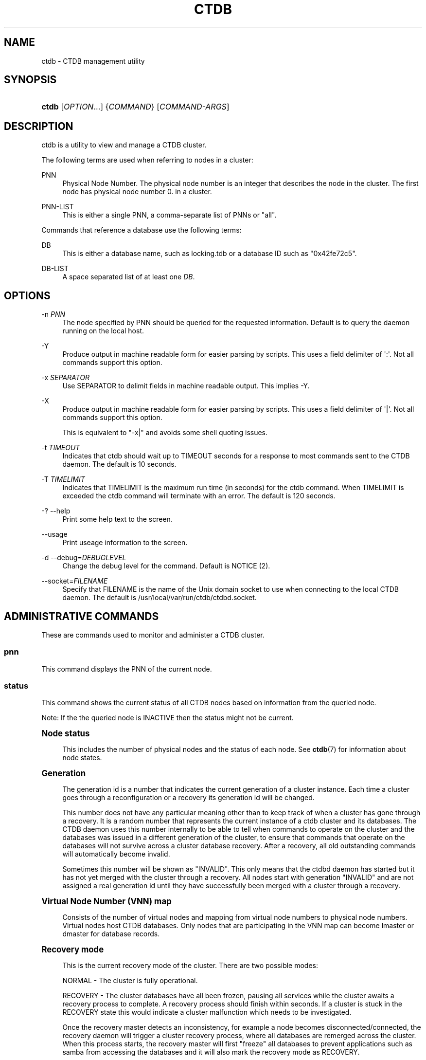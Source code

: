 '\" t
.\"     Title: ctdb
.\"    Author: 
.\" Generator: DocBook XSL Stylesheets v1.79.1 <http://docbook.sf.net/>
.\"      Date: 07/06/2017
.\"    Manual: CTDB - clustered TDB database
.\"    Source: ctdb
.\"  Language: English
.\"
.TH "CTDB" "1" "07/06/2017" "ctdb" "CTDB \- clustered TDB database"
.\" -----------------------------------------------------------------
.\" * Define some portability stuff
.\" -----------------------------------------------------------------
.\" ~~~~~~~~~~~~~~~~~~~~~~~~~~~~~~~~~~~~~~~~~~~~~~~~~~~~~~~~~~~~~~~~~
.\" http://bugs.debian.org/507673
.\" http://lists.gnu.org/archive/html/groff/2009-02/msg00013.html
.\" ~~~~~~~~~~~~~~~~~~~~~~~~~~~~~~~~~~~~~~~~~~~~~~~~~~~~~~~~~~~~~~~~~
.ie \n(.g .ds Aq \(aq
.el       .ds Aq '
.\" -----------------------------------------------------------------
.\" * set default formatting
.\" -----------------------------------------------------------------
.\" disable hyphenation
.nh
.\" disable justification (adjust text to left margin only)
.ad l
.\" -----------------------------------------------------------------
.\" * MAIN CONTENT STARTS HERE *
.\" -----------------------------------------------------------------
.SH "NAME"
ctdb \- CTDB management utility
.SH "SYNOPSIS"
.HP \w'\fBctdb\fR\ 'u
\fBctdb\fR [\fIOPTION\fR...] {\fICOMMAND\fR} [\fICOMMAND\-ARGS\fR]
.SH "DESCRIPTION"
.PP
ctdb is a utility to view and manage a CTDB cluster\&.
.PP
The following terms are used when referring to nodes in a cluster:
.PP
PNN
.RS 4
Physical Node Number\&. The physical node number is an integer that describes the node in the cluster\&. The first node has physical node number 0\&. in a cluster\&.
.RE
.PP
PNN\-LIST
.RS 4
This is either a single PNN, a comma\-separate list of PNNs or "all"\&.
.RE
.PP
Commands that reference a database use the following terms:
.PP
DB
.RS 4
This is either a database name, such as
locking\&.tdb
or a database ID such as "0x42fe72c5"\&.
.RE
.PP
DB\-LIST
.RS 4
A space separated list of at least one
\fIDB\fR\&.
.RE
.SH "OPTIONS"
.PP
\-n \fIPNN\fR
.RS 4
The node specified by PNN should be queried for the requested information\&. Default is to query the daemon running on the local host\&.
.RE
.PP
\-Y
.RS 4
Produce output in machine readable form for easier parsing by scripts\&. This uses a field delimiter of \*(Aq:\*(Aq\&. Not all commands support this option\&.
.RE
.PP
\-x \fISEPARATOR\fR
.RS 4
Use SEPARATOR to delimit fields in machine readable output\&. This implies \-Y\&.
.RE
.PP
\-X
.RS 4
Produce output in machine readable form for easier parsing by scripts\&. This uses a field delimiter of \*(Aq|\*(Aq\&. Not all commands support this option\&.
.sp
This is equivalent to "\-x|" and avoids some shell quoting issues\&.
.RE
.PP
\-t \fITIMEOUT\fR
.RS 4
Indicates that ctdb should wait up to TIMEOUT seconds for a response to most commands sent to the CTDB daemon\&. The default is 10 seconds\&.
.RE
.PP
\-T \fITIMELIMIT\fR
.RS 4
Indicates that TIMELIMIT is the maximum run time (in seconds) for the ctdb command\&. When TIMELIMIT is exceeded the ctdb command will terminate with an error\&. The default is 120 seconds\&.
.RE
.PP
\-? \-\-help
.RS 4
Print some help text to the screen\&.
.RE
.PP
\-\-usage
.RS 4
Print useage information to the screen\&.
.RE
.PP
\-d \-\-debug=\fIDEBUGLEVEL\fR
.RS 4
Change the debug level for the command\&. Default is NOTICE (2)\&.
.RE
.PP
\-\-socket=\fIFILENAME\fR
.RS 4
Specify that FILENAME is the name of the Unix domain socket to use when connecting to the local CTDB daemon\&. The default is
/usr/local/var/run/ctdb/ctdbd\&.socket\&.
.RE
.SH "ADMINISTRATIVE COMMANDS"
.PP
These are commands used to monitor and administer a CTDB cluster\&.
.SS "pnn"
.PP
This command displays the PNN of the current node\&.
.SS "status"
.PP
This command shows the current status of all CTDB nodes based on information from the queried node\&.
.PP
Note: If the the queried node is INACTIVE then the status might not be current\&.
.sp
.it 1 an-trap
.nr an-no-space-flag 1
.nr an-break-flag 1
.br
.ps +1
\fBNode status\fR
.RS 4
.PP
This includes the number of physical nodes and the status of each node\&. See
\fBctdb\fR(7)
for information about node states\&.
.RE
.sp
.it 1 an-trap
.nr an-no-space-flag 1
.nr an-break-flag 1
.br
.ps +1
\fBGeneration\fR
.RS 4
.PP
The generation id is a number that indicates the current generation of a cluster instance\&. Each time a cluster goes through a reconfiguration or a recovery its generation id will be changed\&.
.PP
This number does not have any particular meaning other than to keep track of when a cluster has gone through a recovery\&. It is a random number that represents the current instance of a ctdb cluster and its databases\&. The CTDB daemon uses this number internally to be able to tell when commands to operate on the cluster and the databases was issued in a different generation of the cluster, to ensure that commands that operate on the databases will not survive across a cluster database recovery\&. After a recovery, all old outstanding commands will automatically become invalid\&.
.PP
Sometimes this number will be shown as "INVALID"\&. This only means that the ctdbd daemon has started but it has not yet merged with the cluster through a recovery\&. All nodes start with generation "INVALID" and are not assigned a real generation id until they have successfully been merged with a cluster through a recovery\&.
.RE
.sp
.it 1 an-trap
.nr an-no-space-flag 1
.nr an-break-flag 1
.br
.ps +1
\fBVirtual Node Number (VNN) map\fR
.RS 4
.PP
Consists of the number of virtual nodes and mapping from virtual node numbers to physical node numbers\&. Virtual nodes host CTDB databases\&. Only nodes that are participating in the VNN map can become lmaster or dmaster for database records\&.
.RE
.sp
.it 1 an-trap
.nr an-no-space-flag 1
.nr an-break-flag 1
.br
.ps +1
\fBRecovery mode\fR
.RS 4
.PP
This is the current recovery mode of the cluster\&. There are two possible modes:
.PP
NORMAL \- The cluster is fully operational\&.
.PP
RECOVERY \- The cluster databases have all been frozen, pausing all services while the cluster awaits a recovery process to complete\&. A recovery process should finish within seconds\&. If a cluster is stuck in the RECOVERY state this would indicate a cluster malfunction which needs to be investigated\&.
.PP
Once the recovery master detects an inconsistency, for example a node becomes disconnected/connected, the recovery daemon will trigger a cluster recovery process, where all databases are remerged across the cluster\&. When this process starts, the recovery master will first "freeze" all databases to prevent applications such as samba from accessing the databases and it will also mark the recovery mode as RECOVERY\&.
.PP
When the CTDB daemon starts up, it will start in RECOVERY mode\&. Once the node has been merged into a cluster and all databases have been recovered, the node mode will change into NORMAL mode and the databases will be "thawed", allowing samba to access the databases again\&.
.RE
.sp
.it 1 an-trap
.nr an-no-space-flag 1
.nr an-break-flag 1
.br
.ps +1
\fBRecovery master\fR
.RS 4
.PP
This is the cluster node that is currently designated as the recovery master\&. This node is responsible of monitoring the consistency of the cluster and to perform the actual recovery process when reqired\&.
.PP
Only one node at a time can be the designated recovery master\&. Which node is designated the recovery master is decided by an election process in the recovery daemons running on each node\&.
.RE
.sp
.it 1 an-trap
.nr an-no-space-flag 1
.nr an-break-flag 1
.br
.ps +1
\fBExample\fR
.RS 4
.sp
.if n \{\
.RS 4
.\}
.nf
# ctdb status
Number of nodes:4
pnn:0 192\&.168\&.2\&.200       OK (THIS NODE)
pnn:1 192\&.168\&.2\&.201       OK
pnn:2 192\&.168\&.2\&.202       OK
pnn:3 192\&.168\&.2\&.203       OK
Generation:1362079228
Size:4
hash:0 lmaster:0
hash:1 lmaster:1
hash:2 lmaster:2
hash:3 lmaster:3
Recovery mode:NORMAL (0)
Recovery master:0
	
.fi
.if n \{\
.RE
.\}
.RE
.SS "nodestatus [\fIPNN\-LIST\fR]"
.PP
This command is similar to the
\fBstatus\fR
command\&. It displays the "node status" subset of output\&. The main differences are:
.sp
.RS 4
.ie n \{\
\h'-04'\(bu\h'+03'\c
.\}
.el \{\
.sp -1
.IP \(bu 2.3
.\}
The exit code is the bitwise\-OR of the flags for each specified node, while
\fBctdb status\fR
exits with 0 if it was able to retrieve status for all nodes\&.
.RE
.sp
.RS 4
.ie n \{\
\h'-04'\(bu\h'+03'\c
.\}
.el \{\
.sp -1
.IP \(bu 2.3
.\}
\fBctdb status\fR
provides status information for all nodes\&.
\fBctdb nodestatus\fR
defaults to providing status for only the current node\&. If PNN\-LIST is provided then status is given for the indicated node(s)\&.
.RE
.PP
A common invocation in scripts is
\fBctdb nodestatus all\fR
to check whether all nodes in a cluster are healthy\&.
.sp
.it 1 an-trap
.nr an-no-space-flag 1
.nr an-break-flag 1
.br
.ps +1
\fBExample\fR
.RS 4
.sp
.if n \{\
.RS 4
.\}
.nf
# ctdb nodestatus
pnn:0 10\&.0\&.0\&.30        OK (THIS NODE)

# ctdb nodestatus all
Number of nodes:2
pnn:0 10\&.0\&.0\&.30        OK (THIS NODE)
pnn:1 10\&.0\&.0\&.31        OK
	
.fi
.if n \{\
.RE
.\}
.RE
.SS "recmaster"
.PP
This command shows the pnn of the node which is currently the recmaster\&.
.PP
Note: If the the queried node is INACTIVE then the status might not be current\&.
.SS "uptime"
.PP
This command shows the uptime for the ctdb daemon\&. When the last recovery or ip\-failover completed and how long it took\&. If the "duration" is shown as a negative number, this indicates that there is a recovery/failover in progress and it started that many seconds ago\&.
.sp
.it 1 an-trap
.nr an-no-space-flag 1
.nr an-break-flag 1
.br
.ps +1
\fBExample\fR
.RS 4
.sp
.if n \{\
.RS 4
.\}
.nf
# ctdb uptime
Current time of node          :                Thu Oct 29 10:38:54 2009
Ctdbd start time              : (000 16:54:28) Wed Oct 28 17:44:26 2009
Time of last recovery/failover: (000 16:53:31) Wed Oct 28 17:45:23 2009
Duration of last recovery/failover: 2\&.248552 seconds
	
.fi
.if n \{\
.RE
.\}
.RE
.SS "listnodes"
.PP
This command shows lists the ip addresses of all the nodes in the cluster\&.
.sp
.it 1 an-trap
.nr an-no-space-flag 1
.nr an-break-flag 1
.br
.ps +1
\fBExample\fR
.RS 4
.sp
.if n \{\
.RS 4
.\}
.nf
# ctdb listnodes
192\&.168\&.2\&.200
192\&.168\&.2\&.201
192\&.168\&.2\&.202
192\&.168\&.2\&.203
	
.fi
.if n \{\
.RE
.\}
.RE
.SS "natgw {master|list|status}"
.PP
This command shows different aspects of NAT gateway status\&. For an overview of CTDB\*(Aqs NAT gateway functionality please see the
NAT GATEWAY
section in
\fBctdb\fR(7)\&.
.PP
master
.RS 4
Show the PNN and private IP address of the current NAT gateway master node\&.
.sp
Example output:
.sp
.if n \{\
.RS 4
.\}
.nf
1 192\&.168\&.2\&.201
	    
.fi
.if n \{\
.RE
.\}
.RE
.PP
list
.RS 4
List the private IP addresses of nodes in the current NAT gateway group, annotating the master node\&.
.sp
Example output:
.sp
.if n \{\
.RS 4
.\}
.nf
192\&.168\&.2\&.200
192\&.168\&.2\&.201	MASTER
192\&.168\&.2\&.202
192\&.168\&.2\&.203
	    
.fi
.if n \{\
.RE
.\}
.RE
.PP
status
.RS 4
List the nodes in the current NAT gateway group and their status\&.
.sp
Example output:
.sp
.if n \{\
.RS 4
.\}
.nf
pnn:0 192\&.168\&.2\&.200       UNHEALTHY (THIS NODE)
pnn:1 192\&.168\&.2\&.201       OK
pnn:2 192\&.168\&.2\&.202       OK
pnn:3 192\&.168\&.2\&.203       OK
	    
.fi
.if n \{\
.RE
.\}
.RE
.SS "ping"
.PP
This command will "ping" specified CTDB nodes in the cluster to verify that they are running\&.
.sp
.it 1 an-trap
.nr an-no-space-flag 1
.nr an-break-flag 1
.br
.ps +1
\fBExample\fR
.RS 4
.sp
.if n \{\
.RS 4
.\}
.nf
# ctdb ping
response from 0 time=0\&.000054 sec  (3 clients)
	
.fi
.if n \{\
.RE
.\}
.RE
.SS "ifaces"
.PP
This command will display the list of network interfaces, which could host public addresses, along with their status\&.
.sp
.it 1 an-trap
.nr an-no-space-flag 1
.nr an-break-flag 1
.br
.ps +1
\fBExample\fR
.RS 4
.sp
.if n \{\
.RS 4
.\}
.nf
# ctdb ifaces
Interfaces on node 0
name:eth5 link:up references:2
name:eth4 link:down references:0
name:eth3 link:up references:1
name:eth2 link:up references:1

# ctdb \-X ifaces
|Name|LinkStatus|References|
|eth5|1|2|
|eth4|0|0|
|eth3|1|1|
|eth2|1|1|
	
.fi
.if n \{\
.RE
.\}
.RE
.SS "ip"
.PP
This command will display the list of public addresses that are provided by the cluster and which physical node is currently serving this ip\&. By default this command will ONLY show those public addresses that are known to the node itself\&. To see the full list of all public ips across the cluster you must use "ctdb ip all"\&.
.sp
.it 1 an-trap
.nr an-no-space-flag 1
.nr an-break-flag 1
.br
.ps +1
\fBExample\fR
.RS 4
.sp
.if n \{\
.RS 4
.\}
.nf
# ctdb ip \-v
Public IPs on node 0
172\&.31\&.91\&.82 node[1] active[] available[eth2,eth3] configured[eth2,eth3]
172\&.31\&.91\&.83 node[0] active[eth3] available[eth2,eth3] configured[eth2,eth3]
172\&.31\&.91\&.84 node[1] active[] available[eth2,eth3] configured[eth2,eth3]
172\&.31\&.91\&.85 node[0] active[eth2] available[eth2,eth3] configured[eth2,eth3]
172\&.31\&.92\&.82 node[1] active[] available[eth5] configured[eth4,eth5]
172\&.31\&.92\&.83 node[0] active[eth5] available[eth5] configured[eth4,eth5]
172\&.31\&.92\&.84 node[1] active[] available[eth5] configured[eth4,eth5]
172\&.31\&.92\&.85 node[0] active[eth5] available[eth5] configured[eth4,eth5]

# ctdb \-X ip \-v
|Public IP|Node|ActiveInterface|AvailableInterfaces|ConfiguredInterfaces|
|172\&.31\&.91\&.82|1||eth2,eth3|eth2,eth3|
|172\&.31\&.91\&.83|0|eth3|eth2,eth3|eth2,eth3|
|172\&.31\&.91\&.84|1||eth2,eth3|eth2,eth3|
|172\&.31\&.91\&.85|0|eth2|eth2,eth3|eth2,eth3|
|172\&.31\&.92\&.82|1||eth5|eth4,eth5|
|172\&.31\&.92\&.83|0|eth5|eth5|eth4,eth5|
|172\&.31\&.92\&.84|1||eth5|eth4,eth5|
|172\&.31\&.92\&.85|0|eth5|eth5|eth4,eth5|
	
.fi
.if n \{\
.RE
.\}
.RE
.SS "ipinfo \fIIP\fR"
.PP
This command will display details about the specified public addresses\&.
.sp
.it 1 an-trap
.nr an-no-space-flag 1
.nr an-break-flag 1
.br
.ps +1
\fBExample\fR
.RS 4
.sp
.if n \{\
.RS 4
.\}
.nf
# ctdb ipinfo 172\&.31\&.92\&.85
Public IP[172\&.31\&.92\&.85] info on node 0
IP:172\&.31\&.92\&.85
CurrentNode:0
NumInterfaces:2
Interface[1]: Name:eth4 Link:down References:0
Interface[2]: Name:eth5 Link:up References:2 (active)
	
.fi
.if n \{\
.RE
.\}
.RE
.SS "scriptstatus"
.PP
This command displays which scripts where run in the previous monitoring cycle and the result of each script\&. If a script failed with an error, causing the node to become unhealthy, the output from that script is also shown\&.
.sp
.it 1 an-trap
.nr an-no-space-flag 1
.nr an-break-flag 1
.br
.ps +1
\fBExample\fR
.RS 4
.sp
.if n \{\
.RS 4
.\}
.nf
# ctdb scriptstatus
7 scripts were executed last monitoring cycle
00\&.ctdb              Status:OK    Duration:0\&.056 Tue Mar 24 18:56:57 2009
10\&.interface         Status:OK    Duration:0\&.077 Tue Mar 24 18:56:57 2009
11\&.natgw             Status:OK    Duration:0\&.039 Tue Mar 24 18:56:57 2009
20\&.multipathd        Status:OK    Duration:0\&.038 Tue Mar 24 18:56:57 2009
31\&.clamd             Status:DISABLED
40\&.vsftpd            Status:OK    Duration:0\&.045 Tue Mar 24 18:56:57 2009
41\&.httpd             Status:OK    Duration:0\&.039 Tue Mar 24 18:56:57 2009
50\&.samba             Status:ERROR    Duration:0\&.082 Tue Mar 24 18:56:57 2009
OUTPUT:ERROR: Samba tcp port 445 is not responding
      
.fi
.if n \{\
.RE
.\}
.RE
.SS "disablescript \fISCRIPT\fR"
.PP
This command is used to disable an eventscript\&.
.PP
This will take effect the next time the eventscripts are being executed so it can take a short while until this is reflected in \*(Aqscriptstatus\*(Aq\&.
.SS "enablescript \fISCRIPT\fR"
.PP
This command is used to enable an eventscript\&.
.PP
This will take effect the next time the eventscripts are being executed so it can take a short while until this is reflected in \*(Aqscriptstatus\*(Aq\&.
.SS "listvars"
.PP
List all tuneable variables, except the values of the obsolete tunables like VacuumMinInterval\&. The obsolete tunables can be retrieved only explicitly with the "ctdb getvar" command\&.
.sp
.it 1 an-trap
.nr an-no-space-flag 1
.nr an-break-flag 1
.br
.ps +1
\fBExample\fR
.RS 4
.sp
.if n \{\
.RS 4
.\}
.nf
# ctdb listvars
SeqnumInterval          = 1000
ControlTimeout          = 60
TraverseTimeout         = 20
KeepaliveInterval       = 5
KeepaliveLimit          = 5
RecoverTimeout          = 120
RecoverInterval         = 1
ElectionTimeout         = 3
TakeoverTimeout         = 9
MonitorInterval         = 15
TickleUpdateInterval    = 20
EventScriptTimeout      = 30
MonitorTimeoutCount     = 20
RecoveryGracePeriod     = 120
RecoveryBanPeriod       = 300
DatabaseHashSize        = 100001
DatabaseMaxDead         = 5
RerecoveryTimeout       = 10
EnableBans              = 1
DeterministicIPs        = 0
LCP2PublicIPs           = 1
NoIPFailback            = 0
DisableIPFailover       = 0
VerboseMemoryNames      = 0
RecdPingTimeout         = 60
RecdFailCount           = 10
LogLatencyMs            = 0
RecLockLatencyMs        = 1000
RecoveryDropAllIPs      = 120
VacuumInterval          = 10
VacuumMaxRunTime        = 120
RepackLimit             = 10000
VacuumLimit             = 5000
VacuumFastPathCount     = 60
MaxQueueDropMsg         = 1000000
AllowUnhealthyDBRead    = 0
StatHistoryInterval     = 1
DeferredAttachTO        = 120
AllowClientDBAttach     = 1
RecoverPDBBySeqNum      = 1
DeferredRebalanceOnNodeAdd = 300
FetchCollapse           = 1
HopcountMakeSticky      = 50
StickyDuration          = 600
StickyPindown           = 200
NoIPTakeover            = 0
DBRecordCountWarn       = 100000
DBRecordSizeWarn        = 10000000
DBSizeWarn              = 100000000
PullDBPreallocation     = 10485760
NoIPHostOnAllDisabled   = 0
Samba3AvoidDeadlocks    = 0
TDBMutexEnabled         = 0
LockProcessesPerDB      = 200
	
.fi
.if n \{\
.RE
.\}
.RE
.SS "getvar \fINAME\fR"
.PP
Get the runtime value of a tuneable variable\&.
.sp
.it 1 an-trap
.nr an-no-space-flag 1
.nr an-break-flag 1
.br
.ps +1
\fBExample\fR
.RS 4
.sp
.if n \{\
.RS 4
.\}
.nf
# ctdb getvar MonitorInterval
MonitorInterval         = 15
	
.fi
.if n \{\
.RE
.\}
.RE
.SS "setvar \fINAME\fR \fIVALUE\fR"
.PP
Set the runtime value of a tuneable variable\&.
.sp
.it 1 an-trap
.nr an-no-space-flag 1
.nr an-break-flag 1
.br
.ps +1
\fBExample\fR
.RS 4
.sp
.if n \{\
.RS 4
.\}
.nf
# ctdb setvar MonitorInterval 20
	
.fi
.if n \{\
.RE
.\}
.RE
.SS "lvs {master|list|status}"
.PP
This command shows different aspects of LVS status\&. For an overview of CTDB\*(Aqs LVS functionality please see the
LVS
section in
\fBctdb\fR(7)\&.
.PP
master
.RS 4
Shows the PNN of the current LVS master node\&.
.sp
Example output:
.sp
.if n \{\
.RS 4
.\}
.nf
2
      
.fi
.if n \{\
.RE
.\}
.RE
.PP
list
.RS 4
Lists the currently usable LVS nodes\&.
.sp
Example output:
.sp
.if n \{\
.RS 4
.\}
.nf
2 10\&.0\&.0\&.13
3 10\&.0\&.0\&.14
      
.fi
.if n \{\
.RE
.\}
.RE
.PP
status
.RS 4
List the nodes in the current LVS group and their status\&.
.sp
Example output:
.sp
.if n \{\
.RS 4
.\}
.nf
pnn:0 10\&.0\&.0\&.11        UNHEALTHY (THIS NODE)
pnn:1 10\&.0\&.0\&.12        UNHEALTHY
pnn:2 10\&.0\&.0\&.13        OK
pnn:3 10\&.0\&.0\&.14        OK
      
.fi
.if n \{\
.RE
.\}
.RE
.SS "getcapabilities"
.PP
This command shows the capabilities of the current node\&. See the
CAPABILITIES
section in
\fBctdb\fR(7)
for more details\&.
.PP
Example output:
.sp
.if n \{\
.RS 4
.\}
.nf
RECMASTER: YES
LMASTER: YES
      
.fi
.if n \{\
.RE
.\}
.SS "statistics"
.PP
Collect statistics from the CTDB daemon about how many calls it has served\&. Information about various fields in statistics can be found in
\fBctdb-statistics\fR(7)\&.
.sp
.it 1 an-trap
.nr an-no-space-flag 1
.nr an-break-flag 1
.br
.ps +1
\fBExample\fR
.RS 4
.sp
.if n \{\
.RS 4
.\}
.nf
# ctdb statistics
CTDB version 1
Current time of statistics  :                Tue Mar  8 15:18:51 2016
Statistics collected since  : (003 21:31:32) Fri Mar  4 17:47:19 2016
 num_clients                        9
 frozen                             0
 recovering                         0
 num_recoveries                     2
 client_packets_sent          8170534
 client_packets_recv          7166132
 node_packets_sent           16549998
 node_packets_recv            5244418
 keepalive_packets_sent        201969
 keepalive_packets_recv        201969
 node
     req_call                      26
     reply_call                     0
     req_dmaster                    9
     reply_dmaster                 12
     reply_error                    0
     req_message              1339231
     req_control              8177506
     reply_control            6831284
 client
     req_call                      15
     req_message               334809
     req_control              6831308
 timeouts
     call                           0
     control                        0
     traverse                       0
 locks
     num_calls                      8
     num_current                    0
     num_pending                    0
     num_failed                     0
 total_calls                       15
 pending_calls                      0
 childwrite_calls                   0
 pending_childwrite_calls             0
 memory_used                   394879
 max_hop_count                      1
 total_ro_delegations               0
 total_ro_revokes                   0
 hop_count_buckets: 8 5 0 0 0 0 0 0 0 0 0 0 0 0 0 0
 lock_buckets: 0 0 8 0 0 0 0 0 0 0 0 0 0 0 0 0
 locks_latency      MIN/AVG/MAX     0\&.010005/0\&.010418/0\&.011010 sec out of 8
 reclock_ctdbd      MIN/AVG/MAX     0\&.002538/0\&.002538/0\&.002538 sec out of 1
 reclock_recd       MIN/AVG/MAX     0\&.000000/0\&.000000/0\&.000000 sec out of 0
 call_latency       MIN/AVG/MAX     0\&.000044/0\&.002142/0\&.011702 sec out of 15
 childwrite_latency MIN/AVG/MAX     0\&.000000/0\&.000000/0\&.000000 sec out of 0
	
.fi
.if n \{\
.RE
.\}
.RE
.SS "statisticsreset"
.PP
This command is used to clear all statistics counters in a node\&.
.PP
Example: ctdb statisticsreset
.SS "dbstatistics \fIDB\fR"
.PP
Display statistics about the database DB\&. Information about various fields in dbstatistics can be found in
\fBctdb-statistics\fR(7)\&.
.sp
.it 1 an-trap
.nr an-no-space-flag 1
.nr an-break-flag 1
.br
.ps +1
\fBExample\fR
.RS 4
.sp
.if n \{\
.RS 4
.\}
.nf
# ctdb dbstatistics locking\&.tdb
DB Statistics: locking\&.tdb
 ro_delegations                     0
 ro_revokes                         0
 locks
     total                      14356
     failed                         0
     current                        0
     pending                        0
 hop_count_buckets: 28087 2 1 0 0 0 0 0 0 0 0 0 0 0 0 0
 lock_buckets: 0 14188 38 76 32 19 3 0 0 0 0 0 0 0 0 0
 locks_latency      MIN/AVG/MAX     0\&.001066/0\&.012686/4\&.202292 sec out of 14356
 vacuum_latency     MIN/AVG/MAX     0\&.000472/0\&.002207/15\&.243570 sec out of 224530
 Num Hot Keys:     1
     Count:8 Key:ff5bd7cb3ee3822edc1f0000000000000000000000000000
	
.fi
.if n \{\
.RE
.\}
.RE
.SS "getreclock"
.PP
Show details of the recovery lock, if any\&.
.PP
Example output:
.sp
.if n \{\
.RS 4
.\}
.nf
	/clusterfs/\&.ctdb/recovery\&.lock
      
.fi
.if n \{\
.RE
.\}
.SS "getdebug"
.PP
Get the current debug level for the node\&. the debug level controls what information is written to the log file\&.
.PP
The debug levels are mapped to the corresponding syslog levels\&. When a debug level is set, only those messages at that level and higher levels will be printed\&.
.PP
The list of debug levels from highest to lowest are :
.PP
ERROR WARNING NOTICE INFO DEBUG
.SS "setdebug \fIDEBUGLEVEL\fR"
.PP
Set the debug level of a node\&. This controls what information will be logged\&.
.PP
The debuglevel is one of ERROR WARNING NOTICE INFO DEBUG
.SS "getpid"
.PP
This command will return the process id of the ctdb daemon\&.
.SS "disable"
.PP
This command is used to administratively disable a node in the cluster\&. A disabled node will still participate in the cluster and host clustered TDB records but its public ip address has been taken over by a different node and it no longer hosts any services\&.
.SS "enable"
.PP
Re\-enable a node that has been administratively disabled\&.
.SS "stop"
.PP
This command is used to administratively STOP a node in the cluster\&. A STOPPED node is connected to the cluster but will not host any public ip addresse, nor does it participate in the VNNMAP\&. The difference between a DISABLED node and a STOPPED node is that a STOPPED node does not host any parts of the database which means that a recovery is required to stop/continue nodes\&.
.SS "continue"
.PP
Re\-start a node that has been administratively stopped\&.
.SS "addip \fIIPADDR\fR/\fImask\fR \fIIFACE\fR"
.PP
This command is used to add a new public ip to a node during runtime\&. It should be followed by a
\fBctdb ipreallocate\fR\&. This allows public addresses to be added to a cluster without having to restart the ctdb daemons\&.
.PP
Note that this only updates the runtime instance of ctdb\&. Any changes will be lost next time ctdb is restarted and the public addresses file is re\-read\&. If you want this change to be permanent you must also update the public addresses file manually\&.
.SS "delip \fIIPADDR\fR"
.PP
This command flags IPADDR for deletion from a node at runtime\&. It should be followed by a
\fBctdb ipreallocate\fR\&. If IPADDR is currently hosted by the node it is being removed from, this ensures that the IP will first be failed over to another node, if possible, and that it is then actually removed\&.
.PP
Note that this only updates the runtime instance of CTDB\&. Any changes will be lost next time CTDB is restarted and the public addresses file is re\-read\&. If you want this change to be permanent you must also update the public addresses file manually\&.
.SS "moveip \fIIPADDR\fR \fIPNN\fR"
.PP
This command can be used to manually fail a public ip address to a specific node\&.
.PP
In order to manually override the "automatic" distribution of public ip addresses that ctdb normally provides, this command only works when you have changed the tunables for the daemon to:
.PP
DeterministicIPs = 0
.PP
NoIPFailback = 1
.SS "shutdown"
.PP
This command will shutdown a specific CTDB daemon\&.
.SS "setlmasterrole on|off"
.PP
This command is used ot enable/disable the LMASTER capability for a node at runtime\&. This capability determines whether or not a node can be used as an LMASTER for records in the database\&. A node that does not have the LMASTER capability will not show up in the vnnmap\&.
.PP
Nodes will by default have this capability, but it can be stripped off nodes by the setting in the sysconfig file or by using this command\&.
.PP
Once this setting has been enabled/disabled, you need to perform a recovery for it to take effect\&.
.PP
See also "ctdb getcapabilities"
.SS "setrecmasterrole on|off"
.PP
This command is used ot enable/disable the RECMASTER capability for a node at runtime\&. This capability determines whether or not a node can be used as an RECMASTER for the cluster\&. A node that does not have the RECMASTER capability can not win a recmaster election\&. A node that already is the recmaster for the cluster when the capability is stripped off the node will remain the recmaster until the next cluster election\&.
.PP
Nodes will by default have this capability, but it can be stripped off nodes by the setting in the sysconfig file or by using this command\&.
.PP
See also "ctdb getcapabilities"
.SS "reloadnodes"
.PP
This command is used when adding new nodes, or removing existing nodes from an existing cluster\&.
.PP
Procedure to add nodes:
.sp
.RS 4
.ie n \{\
\h'-04' 1.\h'+01'\c
.\}
.el \{\
.sp -1
.IP "  1." 4.2
.\}
To expand an existing cluster, first ensure with
\fBctdb status\fR
that all nodes are up and running and that they are all healthy\&. Do not try to expand a cluster unless it is completely healthy!
.RE
.sp
.RS 4
.ie n \{\
\h'-04' 2.\h'+01'\c
.\}
.el \{\
.sp -1
.IP "  2." 4.2
.\}
On all nodes, edit
/usr/local/etc/ctdb/nodes
and
\fIadd the new nodes at the end of this file\fR\&.
.RE
.sp
.RS 4
.ie n \{\
\h'-04' 3.\h'+01'\c
.\}
.el \{\
.sp -1
.IP "  3." 4.2
.\}
Verify that all the nodes have identical
/usr/local/etc/ctdb/nodes
files after adding the new nodes\&.
.RE
.sp
.RS 4
.ie n \{\
\h'-04' 4.\h'+01'\c
.\}
.el \{\
.sp -1
.IP "  4." 4.2
.\}
Run
\fBctdb reloadnodes\fR
to force all nodes to reload the nodes file\&.
.RE
.sp
.RS 4
.ie n \{\
\h'-04' 5.\h'+01'\c
.\}
.el \{\
.sp -1
.IP "  5." 4.2
.\}
Use
\fBctdb status\fR
on all nodes and verify that they now show the additional nodes\&.
.RE
.sp
.RS 4
.ie n \{\
\h'-04' 6.\h'+01'\c
.\}
.el \{\
.sp -1
.IP "  6." 4.2
.\}
Install and configure the new node and bring it online\&.
.RE
.PP
Procedure to remove nodes:
.sp
.RS 4
.ie n \{\
\h'-04' 1.\h'+01'\c
.\}
.el \{\
.sp -1
.IP "  1." 4.2
.\}
To remove nodes from an existing cluster, first ensure with
\fBctdb status\fR
that all nodes, except the node to be deleted, are up and running and that they are all healthy\&. Do not try to remove nodes from a cluster unless the cluster is completely healthy!
.RE
.sp
.RS 4
.ie n \{\
\h'-04' 2.\h'+01'\c
.\}
.el \{\
.sp -1
.IP "  2." 4.2
.\}
Shutdown and power off the node to be removed\&.
.RE
.sp
.RS 4
.ie n \{\
\h'-04' 3.\h'+01'\c
.\}
.el \{\
.sp -1
.IP "  3." 4.2
.\}
On all other nodes, edit the
/usr/local/etc/ctdb/nodes
file and
\fIcomment out\fR
the nodes to be removed\&.
\fIDo not delete the lines for the deleted nodes\fR, just comment them out by adding a \*(Aq#\*(Aq at the beginning of the lines\&.
.RE
.sp
.RS 4
.ie n \{\
\h'-04' 4.\h'+01'\c
.\}
.el \{\
.sp -1
.IP "  4." 4.2
.\}
Run
\fBctdb reloadnodes\fR
to force all nodes to reload the nodes file\&.
.RE
.sp
.RS 4
.ie n \{\
\h'-04' 5.\h'+01'\c
.\}
.el \{\
.sp -1
.IP "  5." 4.2
.\}
Use
\fBctdb status\fR
on all nodes and verify that the deleted nodes are no longer listed\&.
.RE
.SS "reloadips [\fIPNN\-LIST\fR]"
.PP
This command reloads the public addresses configuration file on the specified nodes\&. When it completes addresses will be reconfigured and reassigned across the cluster as necessary\&.
.PP
This command is currently unable to make changes to the netmask or interfaces associated with existing addresses\&. Such changes must be made in 2 steps by deleting addresses in question and re\-adding then\&. Unfortunately this will disrupt connections to the changed addresses\&.
.SS "getdbmap"
.PP
This command lists all clustered TDB databases that the CTDB daemon has attached to\&. Some databases are flagged as PERSISTENT, this means that the database stores data persistently and the data will remain across reboots\&. One example of such a database is secrets\&.tdb where information about how the cluster was joined to the domain is stored\&.
.PP
If a PERSISTENT database is not in a healthy state the database is flagged as UNHEALTHY\&. If there\*(Aqs at least one completely healthy node running in the cluster, it\*(Aqs possible that the content is restored by a recovery run automaticly\&. Otherwise an administrator needs to analyze the problem\&.
.PP
See also "ctdb getdbstatus", "ctdb backupdb", "ctdb restoredb", "ctdb dumpbackup", "ctdb wipedb", "ctdb setvar AllowUnhealthyDBRead 1" and (if samba or tdb\-utils are installed) "tdbtool check"\&.
.PP
Most databases are not persistent and only store the state information that the currently running samba daemons need\&. These databases are always wiped when ctdb/samba starts and when a node is rebooted\&.
.sp
.it 1 an-trap
.nr an-no-space-flag 1
.nr an-break-flag 1
.br
.ps +1
\fBExample\fR
.RS 4
.sp
.if n \{\
.RS 4
.\}
.nf
# ctdb getdbmap
Number of databases:10
dbid:0x435d3410 name:notify\&.tdb path:/usr/local/var/lib/ctdb/notify\&.tdb\&.0
dbid:0x42fe72c5 name:locking\&.tdb path:/usr/local/var/lib/ctdb/locking\&.tdb\&.0
dbid:0x1421fb78 name:brlock\&.tdb path:/usr/local/var/lib/ctdb/brlock\&.tdb\&.0
dbid:0x17055d90 name:connections\&.tdb path:/usr/local/var/lib/ctdb/connections\&.tdb\&.0
dbid:0xc0bdde6a name:sessionid\&.tdb path:/usr/local/var/lib/ctdb/sessionid\&.tdb\&.0
dbid:0x122224da name:test\&.tdb path:/usr/local/var/lib/ctdb/test\&.tdb\&.0
dbid:0x2672a57f name:idmap2\&.tdb path:/usr/local/var/lib/ctdb/persistent/idmap2\&.tdb\&.0 PERSISTENT
dbid:0xb775fff6 name:secrets\&.tdb path:/usr/local/var/lib/ctdb/persistent/secrets\&.tdb\&.0 PERSISTENT
dbid:0xe98e08b6 name:group_mapping\&.tdb path:/usr/local/var/lib/ctdb/persistent/group_mapping\&.tdb\&.0 PERSISTENT
dbid:0x7bbbd26c name:passdb\&.tdb path:/usr/local/var/lib/ctdb/persistent/passdb\&.tdb\&.0 PERSISTENT

# ctdb getdbmap  # example for unhealthy database
Number of databases:1
dbid:0xb775fff6 name:secrets\&.tdb path:/usr/local/var/lib/ctdb/persistent/secrets\&.tdb\&.0 PERSISTENT UNHEALTHY

# ctdb \-X getdbmap
|ID|Name|Path|Persistent|Unhealthy|
|0x7bbbd26c|passdb\&.tdb|/usr/local/var/lib/ctdb/persistent/passdb\&.tdb\&.0|1|0|
	
.fi
.if n \{\
.RE
.\}
.RE
.SS "backupdb \fIDB\fR \fIFILE\fR"
.PP
Copy the contents of database DB to FILE\&. FILE can later be read back using
\fBrestoredb\fR\&. This is mainly useful for backing up persistent databases such as
secrets\&.tdb
and similar\&.
.SS "restoredb \fIFILE\fR [\fIDB\fR]"
.PP
This command restores a persistent database that was previously backed up using backupdb\&. By default the data will be restored back into the same database as it was created from\&. By specifying dbname you can restore the data into a different database\&.
.SS "setdbreadonly \fIDB\fR"
.PP
This command will enable the read\-only record support for a database\&. This is an experimental feature to improve performance for contended records primarily in locking\&.tdb and brlock\&.tdb\&. When enabling this feature you must set it on all nodes in the cluster\&.
.SS "setdbsticky \fIDB\fR"
.PP
This command will enable the sticky record support for the specified database\&. This is an experimental feature to improve performance for contended records primarily in locking\&.tdb and brlock\&.tdb\&. When enabling this feature you must set it on all nodes in the cluster\&.
.SH "INTERNAL COMMANDS"
.PP
Internal commands are used by CTDB\*(Aqs scripts and are not required for managing a CTDB cluster\&. Their parameters and behaviour are subject to change\&.
.SS "gettickles \fIIPADDR\fR"
.PP
Show TCP connections that are registered with CTDB to be "tickled" if there is a failover\&.
.SS "gratarp \fIIPADDR\fR \fIINTERFACE\fR"
.PP
Send out a gratuitous ARP for the specified interface through the specified interface\&. This command is mainly used by the ctdb eventscripts\&.
.SS "pdelete \fIDB\fR \fIKEY\fR"
.PP
Delete KEY from DB\&.
.SS "pfetch \fIDB\fR \fIKEY\fR"
.PP
Print the value associated with KEY in DB\&.
.SS "pstore \fIDB\fR \fIKEY\fR \fIFILE\fR"
.PP
Store KEY in DB with contents of FILE as the associated value\&.
.SS "ptrans \fIDB\fR [\fIFILE\fR]"
.PP
Read a list of key\-value pairs, one per line from FILE, and store them in DB using a single transaction\&. An empty value is equivalent to deleting the given key\&.
.PP
The key and value should be separated by spaces or tabs\&. Each key/value should be a printable string enclosed in double\-quotes\&.
.SS "runstate [setup|first_recovery|startup|running]"
.PP
Print the runstate of the specified node\&. Runstates are used to serialise important state transitions in CTDB, particularly during startup\&.
.PP
If one or more optional runstate arguments are specified then the node must be in one of these runstates for the command to succeed\&.
.sp
.it 1 an-trap
.nr an-no-space-flag 1
.nr an-break-flag 1
.br
.ps +1
\fBExample\fR
.RS 4
.sp
.if n \{\
.RS 4
.\}
.nf
# ctdb runstate
RUNNING
	
.fi
.if n \{\
.RE
.\}
.RE
.SS "setifacelink \fIIFACE\fR up|down"
.PP
Set the internal state of network interface IFACE\&. This is typically used in the
10\&.interface
script in the "monitor" event\&.
.PP
Example: ctdb setifacelink eth0 up
.SS "tickle"
.PP
Read a list of TCP connections, one per line, from standard input and send a TCP tickle to the source host for each connection\&. A connection is specified as:
.sp
.if n \{\
.RS 4
.\}
.nf
	\fISRC\-IPADDR\fR:\fISRC\-PORT\fR \fIDST\-IPADDR\fR:\fIDST\-PORT\fR
      
.fi
.if n \{\
.RE
.\}
.PP
A single connection can be specified on the command\-line rather than on standard input\&.
.PP
A TCP tickle is a TCP ACK packet with an invalid sequence and acknowledge number and will when received by the source host result in it sending an immediate correct ACK back to the other end\&.
.PP
TCP tickles are useful to "tickle" clients after a IP failover has occured since this will make the client immediately recognize the TCP connection has been disrupted and that the client will need to reestablish\&. This greatly speeds up the time it takes for a client to detect and reestablish after an IP failover in the ctdb cluster\&.
.SS "version"
.PP
Display the CTDB version\&.
.SH "DEBUGGING COMMANDS"
.PP
These commands are primarily used for CTDB development and testing and should not be used for normal administration\&.
.SS "OPTIONS"
.PP
\-\-print\-emptyrecords
.RS 4
This enables printing of empty records when dumping databases with the catdb, cattbd and dumpdbbackup commands\&. Records with empty data segment are considered deleted by ctdb and cleaned by the vacuuming mechanism, so this switch can come in handy for debugging the vacuuming behaviour\&.
.RE
.PP
\-\-print\-datasize
.RS 4
This lets database dumps (catdb, cattdb, dumpdbbackup) print the size of the record data instead of dumping the data contents\&.
.RE
.PP
\-\-print\-lmaster
.RS 4
This lets catdb print the lmaster for each record\&.
.RE
.PP
\-\-print\-hash
.RS 4
This lets database dumps (catdb, cattdb, dumpdbbackup) print the hash for each record\&.
.RE
.PP
\-\-print\-recordflags
.RS 4
This lets catdb and dumpdbbackup print the record flags for each record\&. Note that cattdb always prints the flags\&.
.RE
.SS "process\-exists \fIPID\fR"
.PP
This command checks if a specific process exists on the CTDB host\&. This is mainly used by Samba to check if remote instances of samba are still running or not\&.
.SS "getdbstatus \fIDB\fR"
.PP
This command displays more details about a database\&.
.sp
.it 1 an-trap
.nr an-no-space-flag 1
.nr an-break-flag 1
.br
.ps +1
\fBExample\fR
.RS 4
.sp
.if n \{\
.RS 4
.\}
.nf
# ctdb getdbstatus test\&.tdb\&.0
dbid: 0x122224da
name: test\&.tdb
path: /usr/local/var/lib/ctdb/test\&.tdb\&.0
PERSISTENT: no
HEALTH: OK

# ctdb getdbstatus registry\&.tdb  # with a corrupted TDB
dbid: 0xf2a58948
name: registry\&.tdb
path: /usr/local/var/lib/ctdb/persistent/registry\&.tdb\&.0
PERSISTENT: yes
HEALTH: NO\-HEALTHY\-NODES \- ERROR \- Backup of corrupted TDB in \*(Aq/usr/local/var/lib/ctdb/persistent/registry\&.tdb\&.0\&.corrupted\&.20091208091949\&.0Z\*(Aq
	
.fi
.if n \{\
.RE
.\}
.RE
.SS "catdb \fIDB\fR"
.PP
Print a dump of the clustered TDB database DB\&.
.SS "cattdb \fIDB\fR"
.PP
Print a dump of the contents of the local TDB database DB\&.
.SS "dumpdbbackup \fIFILE\fR"
.PP
Print a dump of the contents from database backup FILE, similar to
\fBcatdb\fR\&.
.SS "wipedb \fIDB\fR"
.PP
Remove all contents of database DB\&.
.SS "recover"
.PP
This command will trigger the recovery daemon to do a cluster recovery\&.
.SS "ipreallocate, sync"
.PP
This command will force the recovery master to perform a full ip reallocation process and redistribute all ip addresses\&. This is useful to "reset" the allocations back to its default state if they have been changed using the "moveip" command\&. While a "recover" will also perform this reallocation, a recovery is much more hevyweight since it will also rebuild all the databases\&.
.SS "getmonmode"
.PP
This command prints the monitoring mode of a node\&. This indicates when CTDB is monitoring services on the node\&. The monitoring mode is either ENABLED or DISABLED\&.
.SS "attach \fIDBNAME\fR [persistent]"
.PP
Create a new CTDB database called DBNAME and attach to it on all nodes\&.
.SS "detach \fIDB\-LIST\fR"
.PP
Detach specified non\-persistent database(s) from the cluster\&. This command will disconnect specified database(s) on all nodes in the cluster\&. This command should only be used when none of the specified database(s) are in use\&.
.PP
All nodes should be active and tunable AllowClientDBAccess should be disabled on all nodes before detaching databases\&.
.SS "dumpmemory"
.PP
This is a debugging command\&. This command will make the ctdb daemon to write a fill memory allocation map to standard output\&.
.SS "rddumpmemory"
.PP
This is a debugging command\&. This command will dump the talloc memory allocation tree for the recovery daemon to standard output\&.
.SS "eventscript \fIARGUMENTS\fR"
.PP
This is a debugging command\&. This command can be used to manually invoke and run the eventscritps with arbitrary arguments\&.
.SS "ban \fIBANTIME\fR"
.PP
Administratively ban a node for BANTIME seconds\&. The node will be unbanned after BANTIME seconds have elapsed\&.
.PP
A banned node does not participate in the cluster\&. It does not host any records for the clustered TDB and does not host any public IP addresses\&.
.PP
Nodes are automatically banned if they misbehave\&. For example, a node may be banned if it causes too many cluster recoveries\&.
.PP
To administratively exclude a node from a cluster use the
\fBstop\fR
command\&.
.SS "unban"
.PP
This command is used to unban a node that has either been administratively banned using the ban command or has been automatically banned\&.
.SS "check_srvids \fISRVID\fR \&.\&.\&."
.PP
This command checks whether a set of srvid message ports are registered on the node or not\&. The command takes a list of values to check\&.
.sp
.it 1 an-trap
.nr an-no-space-flag 1
.nr an-break-flag 1
.br
.ps +1
\fBExample\fR
.RS 4
.sp
.if n \{\
.RS 4
.\}
.nf
# ctdb check_srvids 1 2 3 14765
Server id 0:1 does not exist
Server id 0:2 does not exist
Server id 0:3 does not exist
Server id 0:14765 exists
	
.fi
.if n \{\
.RE
.\}
.RE
.SH "SEE ALSO"
.PP
\fBctdbd\fR(1),
\fBonnode\fR(1),
\fBctdb\fR(7),
\fBctdb-statistics\fR(7),
\fBctdb-tunables\fR(7),
\m[blue]\fB\%http://ctdb.samba.org/\fR\m[]
.SH "AUTHOR"
.br
.PP
This documentation was written by Ronnie Sahlberg, Amitay Isaacs, Martin Schwenke
.SH "COPYRIGHT"
.br
Copyright \(co 2007 Andrew Tridgell, Ronnie Sahlberg
.br
.PP
This program is free software; you can redistribute it and/or modify it under the terms of the GNU General Public License as published by the Free Software Foundation; either version 3 of the License, or (at your option) any later version\&.
.PP
This program is distributed in the hope that it will be useful, but WITHOUT ANY WARRANTY; without even the implied warranty of MERCHANTABILITY or FITNESS FOR A PARTICULAR PURPOSE\&. See the GNU General Public License for more details\&.
.PP
You should have received a copy of the GNU General Public License along with this program; if not, see
\m[blue]\fB\%http://www.gnu.org/licenses\fR\m[]\&.
.sp
